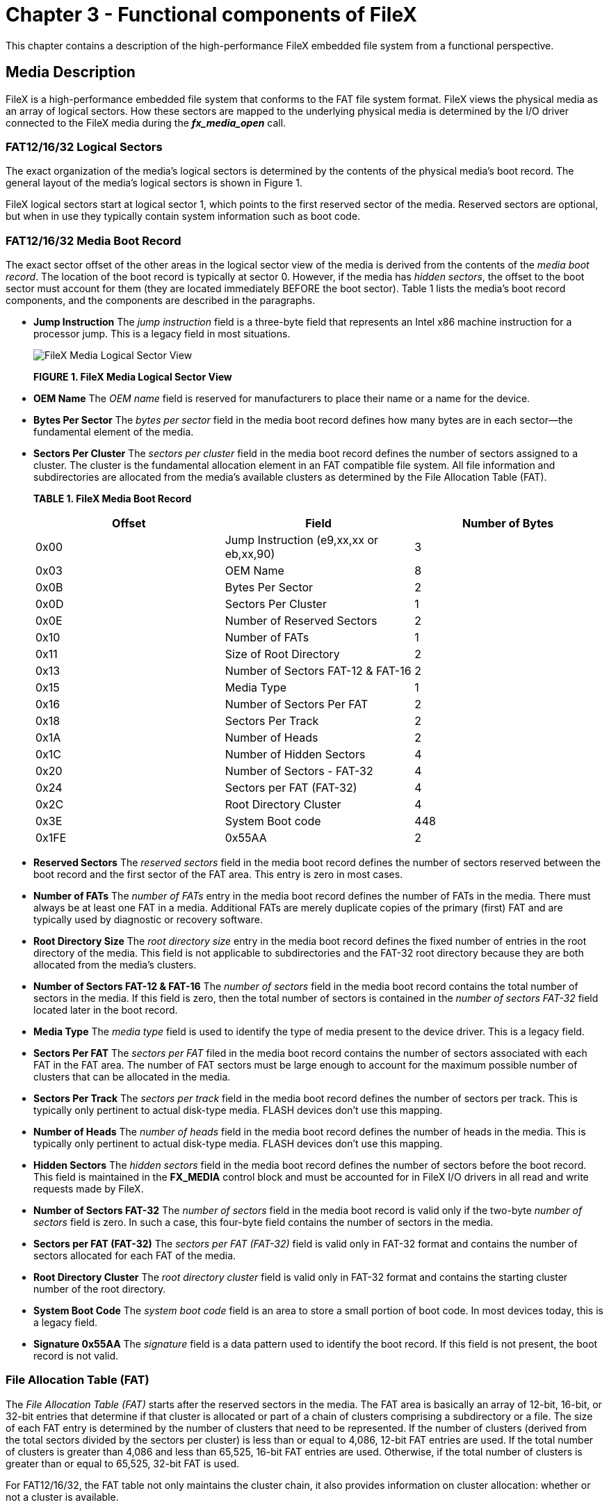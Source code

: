 ////

 Copyright (c) Microsoft
 Copyright (c) 2024-present Eclipse ThreadX contributors
 
 This program and the accompanying materials are made available 
 under the terms of the MIT license which is available at
 https://opensource.org/license/mit.
 
 SPDX-License-Identifier: MIT
 
 Contributors: 
     * Frédéric Desbiens - Initial AsciiDoc version.

////

= Chapter 3 - Functional components of FileX
:description: This chapter contains a description of the high-performance FileX embedded file system from a functional perspective.

This chapter contains a description of the high-performance FileX embedded file system from a functional perspective.

== Media Description

FileX is a high-performance embedded file system that conforms to the FAT file system format. FileX views the physical media as an array of logical sectors. How these sectors are mapped to the underlying physical media is determined by the I/O driver connected to the FileX media during the *_fx_media_open_* call.

=== FAT12/16/32 Logical Sectors

The exact organization of the media's logical sectors is determined by the contents of the physical media's boot record. The general layout of the media's logical sectors is shown in Figure 1.

FileX logical sectors start at logical sector 1, which points to the first reserved sector of the media. Reserved sectors are optional, but when in use they typically contain system information such as boot code.

=== FAT12/16/32 Media Boot Record

The exact sector offset of the other areas in the logical sector view of the media is derived from the contents of the _media boot record_. The location of the boot record is typically at sector 0. However, if the media has _hidden sectors_, the offset to the boot sector must account for them (they are located immediately BEFORE the boot sector). Table 1 lists the media's boot record components, and the components are described in the paragraphs.

* *Jump Instruction* The _jump instruction_ field is a three-byte field that represents an Intel x86 machine instruction for a processor jump. This is a legacy field in most situations.
+
image::./media/user-guide/filex-media-logical-sector-view.png[FileX Media Logical Sector View]
+
*FIGURE 1. FileX Media Logical Sector View*

* *OEM Name* The _OEM name_ field is reserved for manufacturers to place their name or a name for the device.
* *Bytes Per Sector* The _bytes per sector_ field in the media boot record defines how many bytes are in each sector--the fundamental element of the media.
* *Sectors Per Cluster* The _sectors per cluster_ field in the media boot record defines the number of sectors assigned to a cluster. The cluster is the fundamental allocation element in an FAT compatible file system. All file information and subdirectories are allocated from the media's available clusters as determined by the File Allocation Table (FAT).
+
*TABLE 1. FileX Media Boot Record*
+
|===
| Offset | Field | Number of Bytes

| 0x00
| Jump Instruction (e9,xx,xx or eb,xx,90)
| 3

| 0x03
| OEM Name
| 8

| 0x0B
| Bytes Per Sector
| 2

| 0x0D
| Sectors Per Cluster
| 1

| 0x0E
| Number of Reserved Sectors
| 2

| 0x10
| Number of FATs
| 1

| 0x11
| Size of Root Directory
| 2

| 0x13
| Number of Sectors FAT-12 & FAT-16
| 2

| 0x15
| Media Type
| 1

| 0x16
| Number of Sectors Per FAT
| 2

| 0x18
| Sectors Per Track
| 2

| 0x1A
| Number of Heads
| 2

| 0x1C
| Number of Hidden Sectors
| 4

| 0x20
| Number of Sectors - FAT-32
| 4

| 0x24
| Sectors per FAT (FAT-32)
| 4

| 0x2C
| Root Directory Cluster
| 4

| 0x3E
| System Boot code
| 448

| 0x1FE
| 0x55AA
| 2
|===

* *Reserved Sectors* The _reserved sectors_ field in the media boot record defines the number of sectors reserved between the boot record and the first sector of the FAT area. This entry is zero in most cases.
* *Number of FATs* The _number of FATs_ entry in the media boot record defines the number of FATs in the media. There must always be at least one FAT in a media. Additional FATs are merely duplicate copies of the primary (first) FAT and are typically used by diagnostic or recovery software.
* *Root Directory Size* The _root directory size_ entry in the media boot record defines the fixed number of entries in the root directory of the media. This field is not applicable to subdirectories and the FAT-32 root directory because they are both allocated from the media's clusters.
* *Number of Sectors FAT-12 & FAT-16* The _number of sectors_ field in the media boot record contains the total number of sectors in the media. If this field is zero, then the total number of sectors is contained in the _number of sectors FAT-32_ field located later in the boot record.
* *Media Type* The _media type_ field is used to identify the type of media present to the device driver. This is a legacy field.
* *Sectors Per FAT* The _sectors per FAT_ filed in the media boot record contains the number of sectors associated with each FAT in the FAT area. The number of FAT sectors must be large enough to account for the maximum possible number of clusters that can be allocated in the media.
* *Sectors Per Track* The _sectors per track_ field in the media boot record defines the number of sectors per track. This is typically only pertinent to actual disk-type media. FLASH devices don't use this mapping.
* *Number of Heads* The _number of heads_ field in the media boot record defines the number of heads in the media. This is typically only pertinent to actual disk-type media. FLASH devices don't use this mapping.
* *Hidden Sectors* The _hidden sectors_ field in the media boot record defines the number of sectors before the boot record. This field is maintained in the *FX_MEDIA* control block and must be accounted for in FileX I/O drivers in all read and write requests made by FileX.
* *Number of Sectors FAT-32* The _number of sectors_ field in the media boot record is valid only if the two-byte _number of sectors_ field is zero. In such a case, this four-byte field contains the number of sectors in the media.
* *Sectors per FAT (FAT-32)* The _sectors per FAT (FAT-32)_ field is valid only in FAT-32 format and contains the number of sectors allocated for each FAT of the media.
* *Root Directory Cluster* The _root directory cluster_ field is valid only in FAT-32 format and contains the starting cluster number of the root directory.
* *System Boot Code* The _system boot code_ field is an area to store a small portion of boot code. In most devices today, this is a legacy field.
* *Signature 0x55AA* The _signature_ field is a data pattern used to identify the boot record. If this field is not present, the boot record is not valid.

=== File Allocation Table (FAT)

The _File Allocation Table (FAT)_ starts after the reserved sectors in the media. The FAT area is basically an array of 12-bit, 16-bit, or 32-bit entries that determine if that cluster is allocated or part of a chain of clusters comprising a subdirectory or a file. The size of each FAT entry is determined by the number of clusters that need to be represented. If the number of clusters (derived from the total sectors divided by the sectors per cluster) is less than or equal to 4,086, 12-bit FAT entries are used. If the total number of clusters is greater than 4,086 and less than 65,525, 16-bit FAT entries are used. Otherwise, if the total number of clusters is greater than or equal to 65,525, 32-bit FAT is used.

For FAT12/16/32, the FAT table not only maintains the cluster chain, it also provides information on cluster allocation: whether or not a cluster is available.

=== FAT Entry Contents

The first two entries in the FAT table are not used and typically have the following contents.

|===
| FAT Entry | 12-bit FAT | 16-bit FAT | 32-bit FAT

| Entry 0
| 0x0F0
| 0x00F0
| 0x000000F0

| Entry 1
| 0xFFF
| 0xFFFF
| 0x0FFFFFFF
|===

FAT entry number 2 represents the first cluster in the media's data area. The contents of each cluster entry determines whether or not it is free or part of a linked list of clusters allocated for a file or a subdirectory. If the cluster entry contains another valid cluster entry, then the cluster is allocated and its value points to the next cluster allocated in the cluster chain.

Possible cluster entries are defined as follows.

|===
| Meaning | 12-bit FAT | 16-bit FAT | 32-bit FAT

| Free Cluster
| 0x000
| 0x0000
| 0x00000000

| Not Used
| 0x001
| 0x0001
| 0x00000001

| Reserved
| 0xFF0-FF6
| 0xFFF0-FFF6
| 0x0FFFFFF0-6

| Bad Cluster
| 0xFF7
| 0xFFF7
| 0x0FFFFFF7

| Reserved
| -
| -
| -

| Last Cluster
| 0xFF8-FFF
| 0xFFF8-FFFF
| 0x0FFFFFF8-F

| Cluster Link
| 0x002-0xFEF
| 0x0002-FFEF
| 0x2-0x0FFFFFEF
|===

The last cluster in an allocated chain of clusters contains the Last Cluster value (defined above). The first cluster number is found in the file or subdirectory's directory entry.

=== Internal Logical Cache

FileX maintains a _most-recently-used_ logical sector cache for each opened media. The maximum size of the logical sector cache is defined by the constant *FX_MAX_SECTOR_CACHE* and is located in *_fx_api.h_*. This is the first factor determining the size of the internal logical sector cache.

The other factor that determines the size of the logical sector cache is the amount of memory supplied to the *_fx_media_open_* call by the application. There must be enough memory for at least one logical sector. If more than *FX_MAX_SECTOR_CACHE* logical sectors are required, the constant must be changed in *_fx_api.h_* and the entire FileX library must be rebuilt.

IMPORTANT: _Each opened media in FileX may have a different cache size depending on the memory supplied during the open call._

=== Write Protect

FileX provides the application driver the ability to dynamically set write protection on the media. If write protection is required, the driver sets to FX_TRUE the _fx_media_driver_write_protect_ field in the associated FX_MEDIA structure. When set, all attempts by the application to modify the media are rejected as well as attempts to open files for writing. The driver may also disable write protection by clearing this field.

=== Free Sector Update

FileX provides a mechanism to inform the application driver when sectors are no longer in use. This is especially useful for FLASH memory managers that manage all logical sectors being used by FileX.

If notification of free sectors is required, the application driver sets to FX_TRUE the _fx_media_driver_free_sector_update_ field in the associated FX_MEDIA structure. This assignment is typically done during driver initialization.

Setting this field, FileX makes a *FX_DRIVER_RELEASE_SECTORS* driver call indicating when one or more consecutive sectors become free.

=== Media Control Block FX_MEDIA

The characteristics of each open media in FileX are contained in the media control block. This structure is defined in the file *_fx_api.h_*.

The media control block can be located anywhere in memory, but it is most common to make the control block a global structure by defining it outside the scope of any function.

Locating the control block in other areas requires a bit more care, just like all dynamically allocated memory. If a control block is allocated within a C function, the memory associated with it is part of the calling thread's stack.

____
[!WARNING]
_In general, avoid using local storage for control blocks because after the function returns, all of its local variable stack space is released--regardless of whether it is still in use!_
____

== *FAT12/16/32 Directory Description*

FileX supports both 8.3 and Windows Long File Name (LFN) name formats. In addition to the name, each directory entry contains the entry's attributes, the last modified time and date, the starting cluster index, and the size in bytes of the entry. Table 3 shows the contents and size of a FileX 8.3 directory entry.

* *Directory Name*
+
FileX supports file names ranging in size from 1 to 255 characters. Standard eight-character file names are represented in a single directory entry on the media. They are left justified in the directory name field and are blank padded. In addition, the ASCII characters that comprise the name are always capitalized.
+
Long File Names (LFNs) are represented by consecutive directory entries, in reverse order, followed immediately by an 8.3 standard file name. The created 8.3 name contains all the meaningful directory information associated with the name. Table 4 shows the contents of the directory entries used to hold the Long File Name information, and Table 5 shows an example of a 39-character LFN that requires a total of four directory entries.
+
IMPORTANT: _The constant *FX_MAX_LONG_NAME_LEN*, defined in *fx_api.h*, contains the maximum length supported by FileX._

* *Directory Filename Extension*
+
For standard 8.3 file names, FileX also supports the optional three-character _directory filename extension_. Just like the eight-character file name, filename extensions are left justified in the directory filename extension field, blank padded, and always capitalized.
+
*TABLE 3. FileX 8.3 Directory Entry*
+
|===
| Offset | Field | Number of Bytes

| 0x00
| Directory Entry Name
| 8

| 0x08
| Directory Extension
| 3

| 0x0B
| Attributes
| 1

| 0x0C
| NT (introduced by the long file name format and is reserved for NT [always 0])
| 1

| 0x0D
| Created Time in milliseconds ( introduced by the long file name format and represents the number of milliseconds when the file was created.)
| 1

| 0x0E
| Created Time in hours & minutes (introduced by the long file name format and represents the hour and minute the file was created )
| 2

| 0x10
| Created Date (introduced by the long file name format and represents the date the file was created.)
| 2

| 0x12
| Last Accessed Date ( introduced by the long file name format and represents the date the file was last accessed.)
| 2

| 0x14
| Starting Cluster (Upper 16 bits FAT-32 only)
| 2

| 0x16
| Modified Time
| 2

| 0x18
| Modified Date
| 2

| 0x1A
| Starting Cluster (Lower 16 bits FAT-32 or FAT-12 or FAT-16)
| 2

| 0x1C
| File Size
| 4
|===

* *Directory Attributes*
+
The one-byte _directory attribute_ field entry contains a series of bits that specify various properties of the directory entry. Directory attribute definitions are as follow:
+
|===
| Attribute Bit | Meaning

| 0x01
| Entry is read-only.

| 0x02
| Entry is hidden.

| 0x04
| Entry is a system entry.

| 0x08
| Entry is a volume label

| 0x10
| Entry is a directory.

| 0x20
| Entry has been modified.
|===
+
Because all the attribute bits are mutually exclusive, there may be more than one attribute bit set at a time.

* *Directory Time*
+
The two-byte _directory time_ field contains the hours, minutes, and seconds of the last change to the specified directory entry. Bits 15 through 11 contain the hours, bits 10 through 5 contain the minutes, and bits 4 through 0 contain the half seconds. Actual seconds are divided by two before being written into this field.

* *Directory Date*
+
The two-byte _directory date_ field contains the year (offset from 1980), month, and day of the last change to the specified directory entry. Bits 15 through 9 contain the year offset, bits 8 through 5 contain the month offset, and bits 4 through 0 contain the day.

* *Directory Starting Cluster*
+
This field occupies 2 bytes for FAT-12 and FAT-16. For FAT-32 this field occupies 4 bytes. This field contains the first cluster number allocated to the entry (subdirectory or file).
+
NOTE: *Note that FileX creates new files without an initial cluster (starting cluster field equal to zero) to allow users to optionally allocate a contiguous number of clusters for a newly created file. *

* *Directory File Size*
+
The four-byte _directory_ _file size_ field contains the number of bytes in the file. If the entry is really a subdirectory, the size field is zero.

=== Long File Name Directory

* *Ordinal*
+
The one-byte _ordinal_ field that specifies the number of the LFN entry. Because LFN entries are positioned in reverse order, the ordinal values of the LFN directory entries comprising a single LFN decrease by one. In addition, the ordinal value of the LFN directly before the 8.3 file name must be one.
+
*TABLE 4. Long File Name Directory Entry*
+
|===
| Offset | Field | Number of Bytes

| 0x00
| Ordinal Field
| 1

| 0x01
| Unicode Character 1
| 2

| 0x03
| Unicode Character 2
| 2

| 0x05
| Unicode Character 3
| 2

| 0x07
| Unicode Character 4
| 2

| 0x09
| Unicode Character 5
| 2

| 0x0B
| LFN Attributes
| 1

| 0x0C
| LFN Type (Reserved always 0)
| 1

| 0x0D
| LFN Checksum
| 1

| 0x0E
| Unicode Character 6
| 2

| 0x10
| Unicode Character 7
| 2

| 0x12
| Unicode Character 8
| 2

| 0x14
| Unicode Character 9
| 2

| 0x16
| Unicode Character 10
| 2

| 0x18
| Unicode Character 11
| 2

| 0x1A
| LFN Cluster (unused always 0)
| 2

| 0x1C
| Unicode Character 12
| 2

| 0x1E
| Unicode Character 13
| 2
|===

* *Unicode Character*
+
The two-byte _Unicode Character_ fields are designed to support characters from many different languages. Standard ASCII characters are represented with the ASCII character stored in the first byte of the Unicode character followed by a space character.

* *LFN Attributes*
+
The one-byte _LFN Attributes_ field contains attributes that identify the directory entry as an LFN directory entry. This is accomplished by having the read-only, system, hidden, and volume attributes all set.

* *LFN Type*
+
The one-byte _LFN Type_ field is reserved and is always 0.

* *LFN Checksum*
+
The one-byte _LFN Checksum_
field represents a checksum of the 11 characters of the associated MSDOS 8.3 file name. This checksum is stored in each LFN entry to help ensure the LFN entry corresponds to the appropriate 8.3 file name.

* *LFN Cluster*
+
The two-byte _LFN Cluster_ field is unused and is always 0.
+
*TABLE 5. Directory Entries Comprising a 39-Character LFN*
+
|===
| Entry | Meaning

| 1
| LFN Directory Entry 3

| 2
| LFN Directory Entry 2

| 3
| LFN Directory Entry 1

| 4
| 8.3 Directory Entry (ttttt~n.xx)
|===

=== Notes on Timestamps

* *Timestamp Entry*
  The timestamp fields are interpreted as follows:
* *10ms Increment Fields*
  The value in the 10ms increment field provides finer granularity to the timestamp value. The valid values are between 0 (0ms) and 199 (1990ms).
+
image::./media/user-guide/10ms-increment-fields.png[10ms Increment Fields]

* *UTC Offset Field*
+
image::./media/user-guide/utc-offset-field.png[UTC Offset Field]

* *Offset Value*
+
7-bit signed integer represents offset from UTC time, in 15 minutes increments.

* *Valid*
+
Whether or not the value in the offset field is valid. 0 indicates the value in the offset value field is invalid. 1 indicates the value is valid.

=== Stream Extension Directory Entry

A description of Stream Extension Directory Entry and its contents is included in the following table.

*TABLE 7. Stream Extension Directory Entry*

|===
| Offset | Field | Number of Bytes

| 0x00
| Entry Type
| 1

| 0x01
| Flags
| 1

| 0x02
| Reserved 1
| 1

| 0x03
| Name Length
| 1

| 0x04
| Name Hash
| 2

| 0x06
| Reserved 2
| 2

| 0x08
| Valid Data Length
| 8

| 0x10
| Reserved 3
| 4

| 0x14
| First Cluster
| 4

| 0x18
| Data Length
| 8
|===

* *Entry Type*
+
The _entry type_ field indicates the type of this entry. For streaming extension Directory Entry, this field must be 0xC0.

* *Flags*
+
This field contains a series of bits that specify various properties:
+
|===
| Flag Bit | Meaning

| 0x01
| This field indicates whether or not allocation of clusters is possible. This field should be 1.

| 0x02
| This field indicates whether or not the associated clusters are contiguous. A value 0 means the FAT entry is valid and FileX shall follow the FAT chain. A value 1 means the FAT entry is invalid and the clusters are contiguous.

| All other bits
| Reserved.
|===

* *Reserved 1*
+
This field should be 0.

* *Name Length*
+
The _name length_ field contains the length of the unicode string in the file name directory entries collectively contain. The file name directory entries shall immediately follow this stream extension directory entry.

* *Name Hash*
+
The _name hash_ field is a 2-byte entry, containing the hash value of the up-cased file name. The hash value allows faster file/directory name lookup: if the hash values don't match, the file name associated with this entry is not a match.

* *Reserved 2*
+
This field should be 0.

* *Valid Data Length*
+
The _valid data length_ field indicates the amount of valid data in the file.

* *Reserved 3*
+
This filed should be 0.

* *First Cluster*
+
The _first cluster_ field contains index of the first cluster of the data stream.

* *Data Length*
+
The _data length_ field contains the total number of bytes in the allocated clusters.

=== Root Directory

In FAT 12- and 16-bit formats, the _root directory_ is located immediately after all the FAT sectors in the media and can be located by examining the *_fx_media_root_sector_start_* in an opened *FX_MEDIA* control block. The size of the root directory, in terms of number of directory entries (each 32 bytes in size), is determined by the corresponding entry in the media's boot record.

The root directory in FAT-32 can be located anywhere in the available clusters. Its location and size are determined from the boot record when the media is opened. After the media is opened, the *_fx_media_root_sector_start_* field can be used to find the starting cluster of the FAT-32 root directory.

=== Subdirectories

There is any number of subdirectories in an FAT system. The name of the subdirectory resides in a directory entry just like a file name. However, the directory attribute specification (0x10) is set to indicate the entry is a subdirectory and the file size is always zero.
Figure 3 shows what a typical subdirectory structure looks like for a new singlecluster subdirectory named *_SAMPLE.DIR_* with one file called *_FILE.TXT_*.
In most ways, subdirectories are very similar to file entries. The first cluster field points to the first cluster of a linked list of clusters. When a subdirectory is created, the first two directory entries contain default directories, namely the "." directory and the ".." directory. The "." directory points to the subdirectory itself, while the ".." directory points to the previous or parent directory.

=== Global Default Path

FileX provides a global default path for the media. The default path is used in any file or directory service that does not explicitly specify a full path.

Initially, the global default directory is set to the media's root directory. This may be changed by the application by calling *_fx_directory_default_set_*.

The current default path for the media may be examined by calling *_fx_directory_default_get_*. This routine provides a string pointer to the default path string maintained inside of the *FX_MEDIA* control block.

=== Local Default Path

FileX also provides a thread-specific default path that allows different threads to have unique paths without conflict. The *FX_LOCAL_PATH* structure is supplied  by the application during calls to *_fx_directory_local_path_set_* and *_fx_directory_local_path_restore_* to modify the local path for the calling thread.

If a local path is present, the local path takes precedence over the global default media path. If the local path is not setup or if it is cleared with the *_fx_directory_local_path_clear_* service, the media's global default path is used once again.

== File Description

FileX supports standard 8.3 character and long file names with three-character extensions. In addition to the ASCII name, each file entry contains the entry's attributes, the last modified time and date, the starting cluster index, and the size in bytes of the entry.

=== File Allocation

FileX supports the standard cluster allocation scheme of the FAT format. In addition, FileX supports pre-cluster allocation of contiguous clusters. To accommodate this, each FileX file is created with no allocated clusters. Clusters are allocated on subsequent write requests or on *_fx_file_allocate_* requests to pre-allocate contiguous clusters.

Figure 4, "FileX FAT-16 File Example," shows a file named *_FILE.TXT_* with two sequential clusters allocated starting at cluster 101, a size of 26, and the alphabet as the data in the file's first data cluster number 101.

=== File Access

A FileX file may be opened multiple times simultaneously for read access. However, a file can only be opened once for writing. The information used to support the file access is contained in the *_FX_FILE_* file control block.

NOTE: _Note that the media driver can dynamically set write protection. If this happens all write requests are rejected as well as attempts to open a file for writing._

== System Information

FileX system information consists of keeping track of the open media instances and maintaining the global system time and date.

image::./media/user-guide/system-information.png[File with Contiguous Clusters vs. File Requiring FAT Link]

*FIGURE 3. File with Contiguous Clusters vs. File Requiring FAT Link*

By default, the system date and time are set to the last release date of FileX. To have accurate system date and time, the application must call *_fx_system_time_set_* and *_fx_system_date_set_* during initialization.

=== System Date

The FileX system date is maintained in the global *__fx_system_date_* variable. Bits 15 through 9 contain the year offset from 1980, bits 8 through 5 contain the month offset, and bits 4 through 0 contain the day.

=== System Time

The FileX system time is maintained in the global *__fx_system_time_* variable. Bits 15 through 11 contain the hours, bits 10 through 5 contain the minutes, and bits 4 through 0 contain the half seconds.

=== Periodic Time Update

During system initialization, FileX creates a ThreadX application timer to periodically update the system date and time. The rate at which the system date and time update is determined by two constants used by the *__fx_system_initialize_* function.

The constants *FX_UPDATE_RATE_IN_SECONDS* and *FX_UPDATE_RATE_IN_TICKS* represent the same period of time. The constant *FX_UPDATE_RATE_IN_TICKS* is the number of ThreadX timer ticks that represents the number of seconds specified by the constant *FX_UPDATE_RATE_IN_SECONDS*. The *FX_UPDATE_RATE_IN_SECONDS* constant specifies how many seconds between each FileX time update. Therefore, the internal FileX time increments in intervals of *FX_UPDATE_RATE_IN_SECONDS*. These constants may be supplied during compilation of *_fx_system_initialize_*, or the developer may modify the defaults found in the *_fx_port.h_* file of the FileX release.

The periodic FileX timer is used only for updating the global system date and time, which is used solely for file time-stamping. If time-stamping is not necessary, simply define *FX_NO_TIMER* when compiling *_fx_system_initialize.c_* to eliminate the creation of the FileX periodic timer.

image::./media/user-guide/fat-16-file-example.png[FileX FAT-16 File Example]

*FIGURE 4. FileX FAT-16 File Example*
